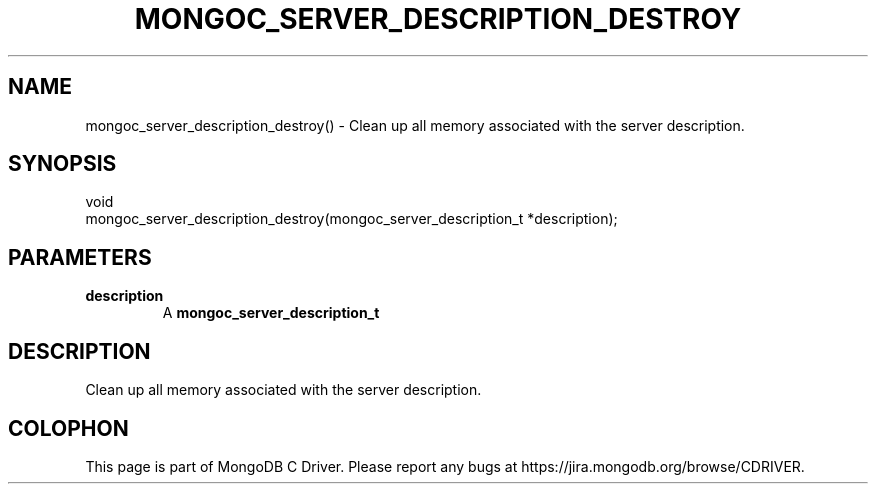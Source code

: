 .\" This manpage is Copyright (C) 2016 MongoDB, Inc.
.\" 
.\" Permission is granted to copy, distribute and/or modify this document
.\" under the terms of the GNU Free Documentation License, Version 1.3
.\" or any later version published by the Free Software Foundation;
.\" with no Invariant Sections, no Front-Cover Texts, and no Back-Cover Texts.
.\" A copy of the license is included in the section entitled "GNU
.\" Free Documentation License".
.\" 
.TH "MONGOC_SERVER_DESCRIPTION_DESTROY" "3" "2016\(hy10\(hy20" "MongoDB C Driver"
.SH NAME
mongoc_server_description_destroy() \- Clean up all memory associated with the server description.
.SH "SYNOPSIS"

.nf
.nf
void
mongoc_server_description_destroy(mongoc_server_description_t *description);
.fi
.fi

.SH "PARAMETERS"

.TP
.B
description
A
.B mongoc_server_description_t
.
.LP

.SH "DESCRIPTION"

Clean up all memory associated with the server description.


.B
.SH COLOPHON
This page is part of MongoDB C Driver.
Please report any bugs at https://jira.mongodb.org/browse/CDRIVER.